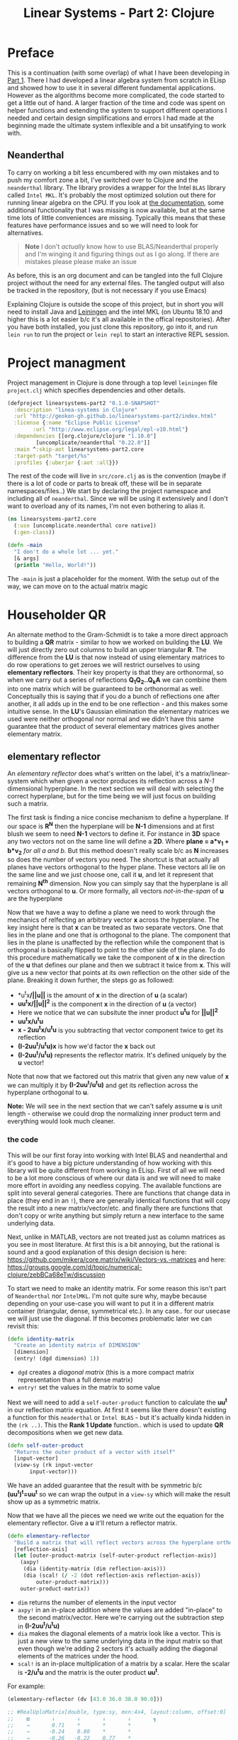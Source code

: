 #+TITLE: Linear Systems - Part 2:  Clojure
#+DESCRIPTION: Some linear algebra in Clojure

#+EXPORT_FILE_NAME: index.html
#+HTML_DOCTYPE: html5
#+HTML_LINK_UP: ..
#+HTML_LINK_HOME: ..
#+HTML_HEAD: <link rel="stylesheet" type="text/css" href="../web/worg.css" />
#+HTML_HEAD_EXTRA: <link rel="shortcut icon" href="../web/panda.svg" type="image/x-icon">
#+HTML_MATHJAX: path: "../MathJax/MathJax.js?config=TeX-AMS_CHTML"
#+OPTIONS: html-style:nil
#+OPTIONS: num:nil

* Preface
This is a continuation (with some overlap) of what I have been developing in [[http://geokon-gh.github.io/linearsystems-part1/index.html][Part 1]]. There I had developed a linear algebra system from scratch in ELisp and showed how to use it in several different fundamental applications. However as the algorithms become more complicated, the code started to get a little out of hand. A larger fraction of the time and code was spent on helper functions and extending the system to support different operations I needed and certain design simplifications and errors I had made at the beginning made the ultimate system inflexible and a bit unsatifying to work with.

** Neanderthal
To carry on working a bit less encumbered with my own mistakes and to push my comfort zone a bit, I've switched over to Clojure and the ~neanderthal~ library. The library provides a wrapper for the Intel ~BLAS~ library called ~Intel MKL~. It's probably the most optimized solution out there for running linear algebra on the CPU. If you look at [[https://neanderthal.uncomplicate.org/codox/uncomplicate.neanderthal.core.html][the documentation]], some additional functionality that I was missing is now available, but at the same time lots of little conveniences are missing. Typically this means that these features have performance issues and so we will need to look for alternatives.

#+BEGIN_QUOTE
*Note* I don't /actually/ know how to use BLAS/Neanderthal properly and I'm winging it and figuring things out as I go along. If there are mistakes please please make an issue
#+END_QUOTE

As before, this is an org document and can be tangled into the full Clojure project without the need for any external files. The tangled output will also be tracked in the repository, (but is not necessary if you use Emacs)

Explaining Clojure is outside the scope of this project, but in short you will need to install Java and [[http://leiningen.org/][Leiningen]] and the intel MKL (on Ubuntu 18.10 and higher this is a lot easier b/c it's all available in the offical repositories). After you have both installed, you just clone this repository, go into it, and run ~lein run~ to run the project or ~lein repl~ to start an interactive REPL session.

* Project managment
Project management in Clojure is done through a top level =leiningen= file ~project.clj~  which specifies dependencies and other details.
#+BEGIN_SRC clojure :results output silent :session :tangle project.clj
  (defproject linearsystems-part2 "0.1.0-SNAPSHOT"
    :description "linea-systems in Clojure"
    :url "http://geokon-gh.github.io/linearsystems-part2/index.html"
    :license {:name "Eclipse Public License"
	      :url "http://www.eclipse.org/legal/epl-v10.html"}
    :dependencies [[org.clojure/clojure "1.10.0"]
		   [uncomplicate/neanderthal "0.22.0"]]
    :main ^:skip-aot linearsystems-part2.core
    :target-path "target/%s"
    :profiles {:uberjar {:aot :all}})

#+END_SRC
The rest of the code will live in ~src/core.clj~ as is the convention (maybe if there is a lot of code or parts to break off, these will be in separate namespaces/files..)
We start by declaring the project namespace and including all of ~neanderthal~. Since we will be using it extensively and I don't want to overload any of its names, I'm not even bothering to alias it.
#+BEGIN_SRC clojure :results output silent :session :tangle src/linearsystems_part2/core.clj
  (ns linearsystems-part2.core
    (:use [uncomplicate.neanderthal core native])
    (:gen-class))

  (defn -main
    "I don't do a whole lot ... yet."
    [& args]
    (println "Hello, World!"))

#+END_SRC
The ~-main~ is just a placeholder for the moment. With the setup out of the way, we can move on to the actual matrix magic

* Householder QR
An alternate method to the Gram-Schmidt is to take a more direct approach to building a *QR* matrix - similar to how we worked on building the *LU*. We will just directly zero out columns to build an upper triangular *R*. The difference from the *LU* is that now instead of using elementary matrices to do row operations to get zeroes we will restrict ourselves to using *elementary reflectors*. Their key property is that they are orthonormal, so when we carry out a series of reflections *Q_{1}Q_{2}..Q_{k}A* we can combine them into one matrix which will be guaranteed to be orthonormal as well. Conceptually this is saying that if you do a bunch of reflections one after another, it all adds up in the end to be one reflection - and this makes some intuitive sense. In the *LU*'s Gaussian elimination the elementary matrices we used were neither orthogonal nor normal and we didn't have this same guarantee that the product of several elementary matrices gives another elementary matrix.


** elementary reflector

An /elementary reflector/ does what's written on the label, it's a matrix/linear-system which when given a vector produces its reflection across a /N-1/ dimensional hyperplane. In the next section we will deal with selecting the correct hyperplane, but for the time being we will just focus on building such a matrix. 

The first task is finding a nice concise mechanism to define a hyperplane. If our space is *R^N* then the hyperplane will be *N-1* dimensions and at first blush we seem to need *N-1* vectors to define it. For instance in *3D* space any two vectors not on the same line will define a *2D*. Where *plane = a*v_1 + b*v_2* /for all a and b/. But this method doesn't really scale b/c as *N* increases so does the number of vectors you need. The shortcut is that actually all planes have vectors orthogonal to the hyper plane. These vectors all lie on the same line and we just choose one, call it *u*, and let it represent that remaining *N^{th}* dimension. Now you can simply say that the hyperplane is all vectors orthogonal to *u*. Or more formally, all vectors /not-in-the-span/ of *u* are the hyperplane

Now that we have a way to define a plane we need to work through the mechanics of relfecting an arbitrary vector *x* across the hyperplane. The key insight here is that *x* can be treated as two separate vectors. One that lies in the plane and one that is orthogonal to the plane. The component that lies in the plane is unaffected by the reflection while the component that is orthogonal is basically flipped to point to the other side of the plane. To do this procedure mathematically we take the component of *x* in the direction of the *u* that defines our plane and then we subtract it twice from *x*. This will give us a new vector that points at its own reflection on the other side of the plane. Breaking it down further, the steps go as followed:
 -  *u^{t}x*/||u||* is the amount of *x* in the direction of *u* (a scalar)
 -  *uu^{t}x/||u||^{2}* is the component *x* in the direction of *u* (a vector)
 -  Here we notice that we can subsitute the inner product *u^{t}u* for *||u||^2*
 -  *uu^{t}x/u^{t}u*
 -  *x - 2uu^{t}x/u^{t}u* is you subtracting that vector component twice to get its reflection
 -  *(I-2uu^{t}/u^{t}u)x* is how we'd factor the *x* back out
 -  *(I-2uu^{t}/u^{t}u)* represents the reflector matrix. It's defined uniquely by the *u* vector!
Note that now that we factored out this matrix that given any new value of *x* we can multiply it by *(I-2uu^{t}/u^{t}u)* and get its reflection across the hyperplane orthogonal to *u*. 

*Note:* We will see in the next section that we can't safely assume *u* is unit length - otherwise we could drop the normalizing inner product term and everything would look much cleaner.

*** the code
This will be our first foray into working with Intel BLAS and neanderthal and it's good to have a big picture understanding of how working with this library will be quite different from working in ELisp. First of all we will need to be a lot more conscious of where our data is and we will need to make more effort in avoiding any needless copying. The available functions are split into several general categories. There are functions that change data in place (they end in an ~!~), there are generally identical functions that will copy the result into a new matrix/vector/etc. and finally there are functions that don't copy or write anything but simply return a new interface to the same underlying data.

Next, unlike in MATLAB, vectors are not treated just as column matrices as you see in most literature. At first this is a bit annoying, but the rational is sound and a good explanation of this design decision is here: https://github.com/mikera/core.matrix/wiki/Vectors-vs.-matrices and here: https://groups.google.com/d/topic/numerical-clojure/zebBCa68eTw/discussion

To start we need to make an identity matrix. For some reason this isn't part of =Neanderthal= nor =IntelMKL=. I'm not quite sure why, maybe because depending on your use-case you will want to put it in a different matrix container (triangular, dense, symmetrical etc.). In any case.. for our usecase we will just use the diagonal. If this becomes problematic later we can revisit this:
#+BEGIN_SRC clojure :results output silent :session :tangle src/linearsystems_part2/core.clj
  (defn identity-matrix
    "Create an identity matrix of DIMENSION"
    [dimension]
    (entry! (dgd dimension) 1))
#+END_SRC
 - ~dgd~ creates a /diagonal matrix/ (this is a more compact matrix representation than a full dense matrix)
 - ~entry!~ set the values in the matrix to some value

Next we will need to add a ~self-outer-product~ function to calculate the *uu^{t}* in our reflection matrix equation. At first it seems like there doesn't existing a function for this =neaderthal= or =Intel BLAS= - but it's actually kinda hidden in the ~(rk ..)~. This the *Rank 1 Update* function.. which is used to update *QR* decompositions when we get new data.
#+BEGIN_SRC clojure :results output silent :session :tangle src/linearsystems_part2/core.clj
  (defn self-outer-product
    "Returns the outer product of a vector with itself"
    [input-vector]
    (view-sy (rk input-vector
		 input-vector)))
#+END_SRC

We have an added guarantee that the result with be symmetric b/c *(uu^{t})^{t}=uu^{t}* so we can wrap the output in a ~view-sy~ which will make the result show up as a symmetric matrix.

Now that we have all the pieces we need we write out the equation for the elementary reflector. Give a *u* it'll return a reflector matrix.

#+BEGIN_SRC clojure :results output silent :session :tangle src/linearsystems_part2/core.clj
  (defn elementary-reflector
    "Build a matrix that will reflect vectors across the hyperplane orthogonal to REFLECTION-AXIS"
    [reflection-axis]
    (let [outer-product-matrix (self-outer-product reflection-axis)]
      (axpy!
       (dia (identity-matrix (dim reflection-axis)))
       (dia (scal! (/ -2 (dot reflection-axis reflection-axis))
		   outer-product-matrix)))
      outer-product-matrix))
#+END_SRC

 - ~dim~ returns the number of elements in the input vector
 - ~axpy!~ in an in-place addition where the values are added "in-place" to the second matrix/vector. Here we're carrying out the subtraction step in *(I-2uu^{t}/u^{t}u)*
 - ~dia~ makes the diagonal elements of a matrix look like a vector. This is just a new view to the same underlying data in the input matrix so that even though we're adding 2 sectors it's actually adding the diagonal elements of the matrices under the hood.
 - ~scal!~ is an in-place multiplication of a matrix by a scalar. Here the scalar is *-2/u^{t}u* and the matrix is the outer product *uu^{t}*.

For example:
#+BEGIN_SRC clojure
  (elementary-reflector (dv [43.0 36.0 38.0 90.0]))

  ;; #RealUploMatrix[double, type:sy, mxn:4x4, layout:column, offset:0]
  ;;    ▥       ↓       ↓       ↓       ↓       ┓    
  ;;    →       0.71    *       *       *            
  ;;    →      -0.24    0.80    *       *            
  ;;    →      -0.26   -0.22    0.77    *            
  ;;    →      -0.61   -0.51   -0.54   -0.28         
  ;;    ┗                                       ┛   


  (mm (elementary-reflector (dv [43.0 36.0 38.0 90.0]))
    (dge 4
	 1
	 (dv [43.0 36.0 38.0 90.0])))

  ;; #RealGEMatrix[double, mxn:4x1, layout:column, offset:0]
  ;;    ▥       ↓       ┓    
  ;;    →     -43.00         
  ;;    →     -36.00         
  ;;    →     -38.00         
  ;;    →     -90.00         
  ;;    ┗               ┛  
#+END_SRC

This is subtle, but important: Notice how the output of ~(elementary-reflector .. )~ shows up as =#RealUploMatrix[..]= ie. as a symmetric matrix. Neanderthal has cascaded the original symmetric matrix /type/ from ~self-outer-product~ all the way through all the operations we did b/c it knows they didn't change the symmetry. This is very powerful and useful! You can just imagine having to juggle the types in C/C++ .. 

*TODO* - Include Plot

** elementary coordinate reflector
Circling back to our original intent, we were trying to use reflectors to clear rows and build an upper triangular matrix (the *Q* in the *QR*). 

The first thing we want to do is have a method to zero out the first column of a matrix, ie *A_{ - ,1}*, If we could build a special elementary reflector *Q_{1}* that reflected that first column on to the elementary vector *e_{1}* (that's *[ 1 0 0 0.. 0 ]* ), then *Q_{1}A* would leave everything under the the first column zeroed out

Generalizing a bit further, we will write a function that take a given vector and a target coordinate axis and produce a reflection matrix that takes one to the other. This is a bit of an inversion of what we did in the previous section. Instead of taking a hyperplane and reflecting over it, we now know what we want to reflect and where we want to reflect it to - we just need to find the right plane to do it. The answer isn't all that complicated, but it's a bit hard to picture. We want to find the plane that lies between where we start and where we want to reflect to. If you have two vectors and you want to make a plane that goes right between them, then all you need to do is make the two vectors the same length and add them together. This will give you a vector that goes right between the two. If you picture it in 2D space then the two vectors add up into a diamond shape with the point lieing on the bisecting line. 

The last catch is that to define out plane we actually want the orthogonal vector. However, if instead you subtract these two equal-length vectors, then you will find that you get a vector orthogonal to that bisection vector/plane.

\begin{equation}
u = x - ||x||e_{1}
\end{equation}

Once you have the orthogonal vector to the bisecting plane, you just feed it into our previous function and get the reflection matrix!
#+BEGIN_SRC clojure :results output silent :session :tangle src/linearsystems_part2/core.clj
  (defn elementary-coordinate-reflector
    "Build a matrix that will reflect the INPUT-VECTOR on to the COORDINATE-AXIS"
    [input-vector coordinate-axis]
    (scal! (nrm2 input-vector) coordinate-axis)   ; scale coordinate axis
    (if (= input-vector coordinate-axis) ; degenerate case
      (identity-matrix (dim input-vector))                           ; return identity matrix
      (elementary-reflector (axpy -1                      ; make input-vector orthogonal to the bisecting plane
				  coordinate-axis
				  input-vector))))
#+END_SRC
For instance we can take some random vector and say we want to reflect it onto the *e_1*
#+BEGIN_SRC clojure
  (elementary-coordinate-reflector (dv [24 77 89 12]) (dv [1 0 0 0]))
  ;; #RealUploMatrix[double, type:sy, mxn:4x4, layout:column, offset:0]
  ;;    ▥       ↓       ↓       ↓       ↓       ┓    
  ;;    →       0.20    *       *       *            
  ;;    →       0.64    0.49    *       *            
  ;;    →       0.74   -0.59    0.32    *            
  ;;    →       0.10   -0.08   -0.09    0.99         
  ;;    ┗                                       ┛    
#+END_SRC
We got some seemingly random matrix out. If we then multiply it times out random vector, it reflects perfectly to *e_1*
#+BEGIN_SRC clojure
  (mm (elementary-coordinate-reflector (dv [24 77 89 12])
				       (dv [1 0 0 0]))
      (dge 4
	   1
	   (dv [24 77 89 12])))
  ;; #RealGEMatrix[double, mxn:4x1, layout:column, offset:0]
  ;;    ▥       ↓       ┓    
  ;;    →     120.71         
  ;;    →      -0.00         
  ;;    →      -0.00         
  ;;    →      -0.00         
  ;;    ┗               ┛    
#+END_SRC

** Zeroing the first column

Now putting all the pieces together, given some matrix *A* we can get back a reflector to zero out its first column
#+BEGIN_SRC clojure :results output silent :session :tangle src/linearsystems_part2/core.clj
  (defn elementary-vector
    "Make an elemntary vector of INDEX and DIMENSION"
    [index dimension]
    (dv (assoc (into [] (repeat dimension 0)) index 1)))

  (defn first-column-reflector
    "Build a matrix that will reflect the INPUT-MATRIX such that the first column end up on [ 1 0 0 .. 0 ]"
    [input-matrix]
    (elementary-coordinate-reflector (col input-matrix 0)
				     (elementary-vector 0 (mrows input-matrix))))

  ;;(dv (assoc (into [] (repeat (mrows input-matrix) 0)) 0 1))
#+END_SRC

Now we can test it by writing out a random matrix and zeroing out its first column
#+BEGIN_SRC clojure
  (first-column-reflector (dge [[43.0 36.0 38.0 90.0]
				[21.0 98.0 55.0 48.0]
				[72.0 13.0 98.0 12.0]
				[28.0 38.0 73.0 20.0]]))

  ;; #RealUploMatrix[double, type:sy, mxn:4x4, layout:column, offset:0]
  ;;    ▥       ↓       ↓       ↓       ↓       ┓    
  ;;    →       0.47    *       *       *            
  ;;    →       0.23    0.90    *       *            
  ;;    →       0.79   -0.35   -0.19    *            
  ;;    →       0.31   -0.14   -0.46    0.82         
  ;;    ┗                                       ┛  

  (let [A (dge [[43.0 36.0 38.0 90.0]
		[21.0 98.0 55.0 48.0]
		[72.0 13.0 98.0 12.0]
		[28.0 38.0 73.0 20.0]])]
    (mm (first-column-reflector A)
	A))
  ;; #RealGEMatrix[double, mxn:4x4, layout:column, offset:0]
  ;;    ▥       ↓       ↓       ↓       ↓       ┓    
  ;;    →      90.87   61.69  130.83   69.35         
  ;;    →      -0.00   86.73   14.28   57.06         
  ;;    →      -0.00  -25.64  -41.61   43.06         
  ;;    →       0.00   22.97   18.71   32.08         
  ;;    ┗                                       ┛    
#+END_SRC

Now we hit a bit of a snag. You can use the same method to make some matrix *Q_2* that will zero out the second column, but when you combine the two and try *Q_2Q_1A* you will see that *Q_2* is messing up the first column - so we lose the progress we'd made in the first step. We may have gotten the first column to lie on the coordinate vector after *Q_1A*, but when you reflect it again it moves away from the coordinate vector.

In the *LU* Gaussian Elimination method we didn't have this problem b/c clearing subsequent columns was guaranteed to leave you previous columns intact (it would just shuffling zeroes around). Now this guarantee is gone so we need to think of a new trick.

** Zeroing out the second column

As is usually the trick with these things, the solution is thinking in terms of block matrices. When we say we need to clear the second column we actually mean taking the result of our *Q_1A* and clearing everything under the =(2,2)= position. To approach this we construct a new block matrix for *Q_2* that will have the form

 \begin{equation}
 Q_{2}
 =
 \begin{bmatrix}
 1 & 0\\
 0 & S_{ n-1, m-1 }\\
 \end{bmatrix}
 \end{equation}

Notice how when we multiply this matrix times *Q_1A* the first column is left untouched and this =(n-1,m-1)= submatrix *S* will multiple times a submatrix of *Q_1A* which has the =(2,2)= position now in the =(1,1)= position.


 \begin{equation}
 Q_2(Q_1A)
 =
 \begin{bmatrix}
 1 & 0\\
 0 & S\\
 \end{bmatrix}
 \begin{bmatrix}
 (Q_{1}A)_{1,1} & (Q_{1}A)_{1,*}\\
 0 & (Q_{1}A)_{n-1,m-1}\\
 \end{bmatrix}
 =
 \begin{bmatrix}
 (Q_{1}A)_{1,1} & (Q_{1}A)_{1,*}\\
 0 & S(Q_{1}A)_{n-1,m-1}\\
 \end{bmatrix}
 \end{equation}

In the resulting matrix the only "new" entry we need to worry about is *S(Q_{1}A)_{n-1,m-1}* - everything else is unchanged. In this submatrix we need to clear the first column because it's the second column of our overall matrix - and we are free to choose any appropriate *S* matrix to do it. At this point the problem of choosing *S* mirrors the process we used to clear the first column - the only difference being that the dimension is one smaller

When tackling the third column we just repeat the process but starting with the *S(Q_{1}A)_{n-1,m-1}* matrix - so the method is starting to show some recursion

*** Reducing to R in code

A recursive solution is already very promising, however thanks to BLAS and =neanderthal= we can actually go one step further because their APIs allow us to reference blocks using the ~(submatrix ..)~ function. This gives us a new matrixobject that we can manipulate on its own, but its underlying data will remain tied to the matrix we pulled it out of. So if we start modifying the submatrix its larger parent matrix will also change in turn

At each iteration of the algorithm, like when generating *Q_{2}Q_{1}A* we will want to grab the submatrix from the preceeding input matrix - so *(Q_{1}A)_{n-1,m-1}* from *Q_{1}A* in our example above - and we will want to "modify"/reflect this submatrix with *S* and then repeate the process with the next immediate submatrix. Looking at our *Q_{2}Q_{1}A* example we can already see that the rest of *Q_{1}A* won't need to be changed - we just need to relfect that submatrix and that's it.
#+BEGIN_SRC clojure :results output silent :session :tangle src/linearsystems_part2/core.clj
  (defn reduce-to-r
    "Reduce a matrix to a lower triangular orthonormal matrix"
    [input-matrix]
    (if (= 1 (dim input-matrix)) ;; base case - 1x1 matrix .. nothing to reduce
      (input-matrix)
      (do (mm! (first-column-reflector input-matrix)
	       input-matrix)
	  (recur (submatrix input-matrix
			     1
			     1
			     (dec (mrows input-matrix))
			     (dec(ncols input-matrix)))))))

#+END_SRC

*WIP*: The above code doesn't work b/c unfortunately you can't ~mm!~ in place with a [[https://github.com/uncomplicate/neanderthal/issues/67][symmetric matrix]]. So the algorithm needs to be reworked. It's unclear if it can be made to work in-place with no copying.
#+BEGIN_SRC clojure
(let [A (dge [[43.0 36.0 38.0 90.0]
		[21.0 98.0 55.0 48.0]
		[72.0 13.0 98.0 12.0]
		[28.0 38.0 73.0 20.0]])]
    (reduce-to-r A))

(let [A (dge [[43.0 36.0 38.0 90.0]
		[21.0 98.0 55.0 48.0]
		[72.0 13.0 98.0 12.0]
		[28.0 38.0 73.0 20.0]])]
    (mm! (first-column-reflector A)
	 A)



#+END_SRC

This process continues recursively to the third column and so on.. until we hit the 2x2 case and the whole matrix has been zeroed out.

* TODOs
- add some TODOs
* SRC_Block template
#+BEGIN_SRC clojure :results output silent :session :tangle src/linearsystems_part2/core.clj
  (defn matrix-template
"template"
[matrix]
)
#+END_SRC

* End
#+BEGIN_Q^{-1}UOTE
This webpage is generated from an org-document (at ~./index.org~) that also generates all the files described. 

Once opened in Emacs:\\
- ~C-c C-e h h~ generates the webpage  \\
- ~C-c C-v C-t~ exports the code blocks into the appropriate files\\
- ~C-c C-c~     org-babel-execute-src-block
- ~C-c C-v C-b~ org-babel-execute-buffer
#+END_Q^{-1}UOTE
